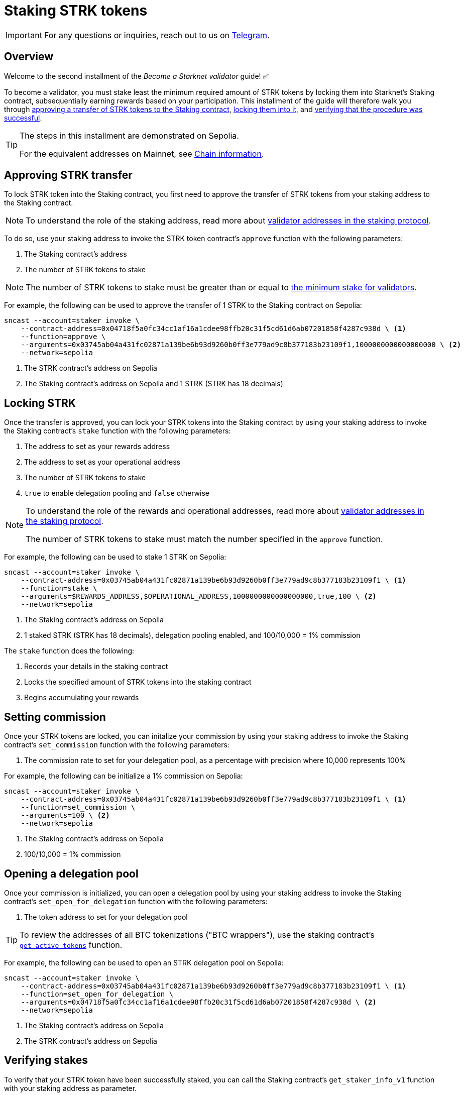 = Staking STRK tokens

[IMPORTANT]
====
For any questions or inquiries, reach out to us on https://t.me/+CLZl_F_Nj2RlNjU0[Telegram^].
====

== Overview

Welcome to the second installment of the _Become a Starknet validator_ guide! ✅

To become a validator, you must stake least the minimum required amount of STRK tokens by locking them into Starknet's Staking contract, subsequentially earning rewards based on your participation. This installment of the guide will therefore walk you through xref:approving_strk_transfer[approving a transfer of STRK tokens to the Staking contract], xref:locking_strk[locking them into it], and xref:verifying_stakes[verifying that the procedure was successful].

[TIP]
====
The steps in this installment are demonstrated on Sepolia.

For the equivalent addresses on Mainnet, see xref:resources:chain-info.adoc#important_addresses[Chain information]. 
====

== Approving STRK transfer 

To lock STRK token into the Staking contract, you first need to approve the transfer of STRK tokens from your staking address to the Staking contract.

[NOTE]
====
To understand the role of the staking address, read more about xref:architecture:staking.adoc#addresses[validator addresses in the staking protocol].
====

To do so, use your staking address to invoke the STRK token contract's `approve` function with the following parameters:

. The Staking contract's address
. The number of STRK tokens to stake

[NOTE]
====
The number of STRK tokens to stake must be greater than or equal to xref:architecture:staking.adoc#protocol[the minimum stake for validators].
====

For example, the following can be used to approve the transfer of 1 STRK to the Staking contract on Sepolia: 

[source,terminal]
----
sncast --account=staker invoke \
    --contract-address=0x04718f5a0fc34cc1af16a1cdee98ffb20c31f5cd61d6ab07201858f4287c938d \ <1>
    --function=approve \
    --arguments=0x03745ab04a431fc02871a139be6b93d9260b0ff3e779ad9c8b377183b23109f1,1000000000000000000 \ <2>
    --network=sepolia
----
<1> The STRK contract's address on Sepolia
<2> The Staking contract's address on Sepolia and 1 STRK (STRK has 18 decimals)

== Locking STRK

Once the transfer is approved, you can lock your STRK tokens into the Staking contract by using your staking address to invoke the Staking contract's `stake` function with the following parameters:

. The address to set as your rewards address
. The address to set as your operational address
. The number of STRK tokens to stake
. `true` to enable delegation pooling and `false` otherwise

[NOTE]
====
To understand the role of the rewards and operational addresses, read more about xref:architecture:staking.adoc#addresses[validator addresses in the staking protocol].

The number of STRK tokens to stake must match the number specified in the `approve` function.
====

For example, the following can be used to stake 1 STRK on Sepolia:

[source,terminal]
----
sncast --account=staker invoke \
    --contract-address=0x03745ab04a431fc02871a139be6b93d9260b0ff3e779ad9c8b377183b23109f1 \ <1>
    --function=stake \
    --arguments=$REWARDS_ADDRESS,$OPERATIONAL_ADDRESS,1000000000000000000,true,100 \ <2>
    --network=sepolia 
----
<1> The Staking contract's address on Sepolia
<2> 1 staked STRK (STRK has 18 decimals), delegation pooling enabled, and 100/10,000 = 1% commission

The `stake` function does the following:

. Records your details in the staking contract
. Locks the specified amount of STRK tokens into the staking contract
. Begins accumulating your rewards

== Setting commission

Once your STRK tokens are locked, you can initalize your commission by using your staking address to invoke the Staking contract's `set_commission` function with the following parameters:

. The commission rate to set for your delegation pool, as a percentage with precision where 10,000 represents 100%

For example, the following can be initialize a 1% commission on Sepolia:

[source,terminal]
----
sncast --account=staker invoke \
    --contract-address=0x03745ab04a431fc02871a139be6b93d9260b0ff3e779ad9c8b377183b23109f1 \ <1>
    --function=set_commission \
    --arguments=100 \ <2>
    --network=sepolia 
----
<1> The Staking contract's address on Sepolia
<2> 100/10,000 = 1% commission

== Opening a delegation pool

Once your commission is initialized, you can open a delegation pool by using your staking address to invoke the Staking contract's `set_open_for_delegation` function with the following parameters:

. The token address to set for your delegation pool

[TIP]
====
To review the addresses of all BTC tokenizations ("BTC wrappers"), use the staking contract's https://github.com/starkware-libs/starknet-staking/blob/main/docs/spec.md#get_active_tokens[`get_active_tokens`^] function.
====

For example, the following can be used to open an STRK delegation pool on Sepolia:

[source,terminal]
----
sncast --account=staker invoke \
    --contract-address=0x03745ab04a431fc02871a139be6b93d9260b0ff3e779ad9c8b377183b23109f1 \ <1>
    --function=set_open_for_delegation \
    --arguments=0x04718f5a0fc34cc1af16a1cdee98ffb20c31f5cd61d6ab07201858f4287c938d \ <2>
    --network=sepolia 
----
<1> The Staking contract's address on Sepolia
<2> The STRK contract's address on Sepolia

== Verifying stakes

To verify that your STRK token have been successfully staked, you can call the Staking contract's `get_staker_info_v1` function with your staking address as parameter.

For example, the following can be used to verify your staking on Sepolia:

[source,terminal]
----
sncast call \
    --contract-address=0x03745ab04a431fc02871a139be6b93d9260b0ff3e779ad9c8b377183b23109f1 \ <1>
    --function=get_staker_info_v1 \
    --arguments=$STAKING_ADDRESS \
    --network=sepolia
----
<1> The Staking contract's address on Sepolia

If all goes well, the result should be similar to the following:

[source,terminal]
----
response: [
    0x0, <1>
    0xdeadbeef1, <2>
    0xdeadbeef2, <3>
    0x1, <4>
    0xde0b6b3a7640000, <5>
    0x0, <6>
    0x0, <7>
    0x5aa0ca4c068a87f894e8d3918e16ea616df631c28f9c39eae040abfb4966881, <8>
    0x0, <9>
    0x64 <10>
]
----
<1> Indicates successfully getting the staker's info
<2> The validator's rewards address
<3> The validator's operational address
<4> The validator's stake
<5> The validator's index
<6> The validator's unclaimed rewards
<7> Indicates successfully getting the delegation pool's info
<8> The delegation pool's stake
<9> The delegation pool's unclaimed rewards
<10> The delegation pool's commission (stem:[64_{16}=100])
